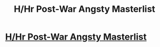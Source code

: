 #+TITLE: H/Hr Post-War Angsty Masterlist

* [[https://www.reddit.com/r/HPharmony/comments/cokzfe/postwar_angsty_masterlist/][H/Hr Post-War Angsty Masterlist]]
:PROPERTIES:
:Author: anditgetsworse
:Score: 1
:DateUnix: 1565459789.0
:DateShort: 2019-Aug-10
:FlairText: Recommendation
:END:
